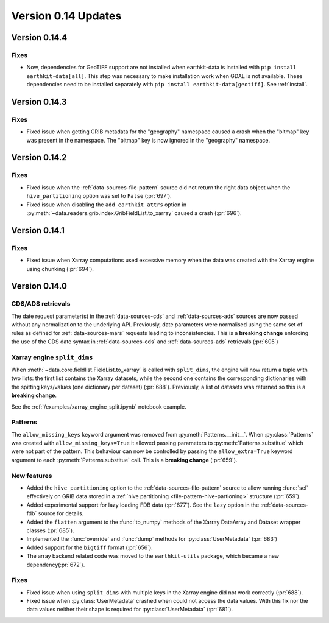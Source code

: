 Version 0.14 Updates
/////////////////////////


Version 0.14.4
===============

Fixes
++++++

- Now, dependencies for GeoTIFF support are not installed when earthkit-data is installed with ``pip install earthkit-data[all]``. This step was necessary to make installation work when GDAL is not available. These dependencies need to be installed separately with ``pip install earthkit-data[geotiff]``. See :ref:`install`.


Version 0.14.3
===============

Fixes
+++++++++++++++++

- Fixed issue when getting GRIB metadata for the "geography" namespace caused a crash when the "bitmap" key was present in the namespace. The "bitmap" key is now ignored in the "geography" namespace.

Version 0.14.2
===============

Fixes
+++++++++++++++++

- Fixed issue when the :ref:`data-sources-file-pattern` source did not return the right data object when the ``hive_partitioning`` option was set to ``False`` (:pr:`697`).
- Fixed issue when disabling the ``add_earthkit_attrs`` option in :py:meth:`~data.readers.grib.index.GribFieldList.to_xarray` caused a crash (:pr:`696`).


Version 0.14.1
===============

Fixes
+++++++++++++++++

- Fixed issue when Xarray computations used excessive memory when the data was created with the Xarray engine using chunking (:pr:`694`).

Version 0.14.0
===============

CDS/ADS retrievals
+++++++++++++++++++++

The date request parameter(s) in the :ref:`data-sources-cds` and :ref:`data-sources-ads` sources are now passed without any normalization to the underlying API. Previously, date parameters were normalised using the same set of rules as defined for :ref:`data-sources-mars` requests leading to inconsistencies. This is a **breaking change** enforcing the use of the CDS date syntax in :ref:`data-sources-cds` and :ref:`data-sources-ads` retrievals (:pr:`605`)


Xarray engine ``split_dims``
++++++++++++++++++++++++++++++

When :meth:`~data.core.fieldlist.FieldList.to_xarray` is called with ``split_dims``, the engine will now return a tuple with two lists: the first list contains the Xarray datasets, while the second one contains the corresponding dictionaries with the spitting keys/values (one dictionary per dataset) (:pr:`688`). Previously, a list of datasets was returned so this is a **breaking change**.

See the :ref:`/examples/xarray_engine_split.ipynb` notebook example.


Patterns
+++++++++++++++++++++++++++++

The ``allow_missing_keys`` keyword argument was removed from :py:meth:`Patterns.__init__`. When :py:class:`Patterns` was created with ``allow_missing_keys=True`` it allowed passing parameters to :py:meth:`Patterns.substitue` which were not part of the pattern. This behaviour can now be controlled by passing the ``allow_extra=True`` keyword argument to each :py:meth:`Patterns.substitue` call. This is a **breaking change** (:pr:`659`).

New features
+++++++++++++++++

- Added the ``hive_partitioning`` option to the :ref:`data-sources-file-pattern` source to allow running :func:`sel` effectively on GRIB data stored in a :ref:`hive partitioning <file-pattern-hive-partioning>` structure (:pr:`659`).
- Added experimental support for lazy loading FDB data (:pr:`677`). See the ``lazy`` option in the :ref:`data-sources-fdb` source for details.
- Added the ``flatten`` argument to the :func:`to_numpy` methods of the Xarray DataArray and Dataset wrapper classes (:pr:`685`).
- Implemented the :func:`override` and :func:`dump` methods for :py:class:`UserMetadata` (:pr:`683`)
- Added support for the ``bigtiff`` format (:pr:`656`).
- The array backend related code was moved to the ``earthkit-utils`` package, which became a new dependency(:pr:`672`).

Fixes
+++++++++++++++++

- Fixed issue when using ``split_dims`` with multiple keys in the Xarray engine did not work correctly (:pr:`688`).
- Fixed issue when :py:class:`UserMetadata` crashed when could not access the data values. With this fix nor the data values neither their shape is required for :py:class:`UserMetadata` (:pr:`681`).
